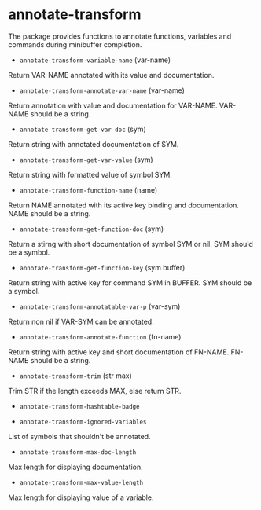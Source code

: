 * annotate-transform

The package provides functions to annotate functions, variables and commands during minibuffer completion.

+ ~annotate-transform-variable-name~ (var-name)
Return VAR-NAME annotated with its value and documentation.

+ ~annotate-transform-annotate-var-name~ (var-name)
Return annotation with value and documentation for VAR-NAME.
VAR-NAME should be a string.

+ ~annotate-transform-get-var-doc~ (sym)
Return string with annotated documentation of SYM.

+ ~annotate-transform-get-var-value~ (sym)
Return string with formatted value of symbol SYM.

+ ~annotate-transform-function-name~ (name)
Return NAME annotated with its active key binding and documentation.
NAME should be a string.

+ ~annotate-transform-get-function-doc~ (sym)
Return a stirng with short documentation of symbol SYM or nil.
SYM should be a symbol.

+ ~annotate-transform-get-function-key~ (sym buffer)
Return string with active key for command SYM in BUFFER.
SYM should be a symbol.

+ ~annotate-transform-annotatable-var-p~ (var-sym)
Return non nil if VAR-SYM can be annotated.

+ ~annotate-transform-annotate-function~ (fn-name)
Return string with active key and short documentation of FN-NAME.
FN-NAME should be a string.

+ ~annotate-transform-trim~ (str max)
Trim STR if the length exceeds MAX, else return STR.

+ ~annotate-transform-hashtable-badge~

+ ~annotate-transform-ignored-variables~
List of symbols that shouldn't be annotated.

+ ~annotate-transform-max-doc-length~
Max length for displaying documentation.

+ ~annotate-transform-max-value-length~
Max length for displaying value of a variable.


